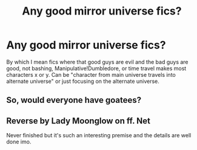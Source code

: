 #+TITLE: Any good mirror universe fics?

* Any good mirror universe fics?
:PROPERTIES:
:Author: LordUltimus92
:Score: 6
:DateUnix: 1580693941.0
:DateShort: 2020-Feb-03
:FlairText: Request
:END:
By which I mean fics where that good guys are evil and the bad guys are good, not bashing, Manipulative!Dumbledore, or time travel makes most characters x or y. Can be "character from main universe travels into alternate universe" or just focusing on the alternate universe.


** So, would everyone have goatees?
:PROPERTIES:
:Author: Aspiekosochi13
:Score: 1
:DateUnix: 1580743715.0
:DateShort: 2020-Feb-03
:END:


** Reverse by Lady Moonglow on ff. Net

Never finished but it's such an interesting premise and the details are well done imo.
:PROPERTIES:
:Author: jenesaisquoi
:Score: 1
:DateUnix: 1580751549.0
:DateShort: 2020-Feb-03
:END:
